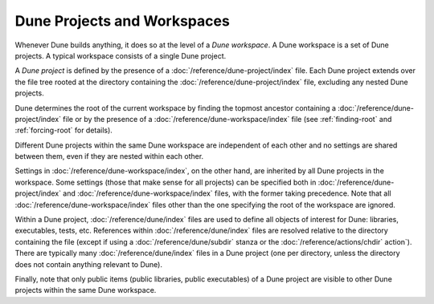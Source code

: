 Dune Projects and Workspaces
============================

Whenever Dune builds anything, it does so at the level of a *Dune workspace*. A
Dune workspace is a set of Dune projects. A typical workspace consists of a
single Dune project.

A *Dune project* is defined by the presence of a
:doc:`/reference/dune-project/index` file. Each Dune project extends over the
file tree rooted at the directory containing the
:doc:`/reference/dune-project/index` file, excluding any nested Dune projects.

Dune determines the root of the current workspace by finding the topmost
ancestor containing a :doc:`/reference/dune-project/index` file or by the
presence of a :doc:`/reference/dune-workspace/index` file (see
:ref:`finding-root` and :ref:`forcing-root` for details).

Different Dune projects within the same Dune workspace are independent of each
other and no settings are shared between them, even if they are nested within
each other.

Settings in :doc:`/reference/dune-workspace/index`, on the other hand, are
inherited by all Dune projects in the workspace. Some settings (those that make
sense for all projects) can be specified both in
:doc:`/reference/dune-project/index` and :doc:`/reference/dune-workspace/index`
files, with the former taking precedence. Note that all
:doc:`/reference/dune-workspace/index` files other than the one specifying the
root of the workspace are ignored.

Within a Dune project, :doc:`/reference/dune/index` files are used to define all
objects of interest for Dune: libraries, executables, tests, etc. References
within :doc:`/reference/dune/index` files are resolved relative to the directory
containing the file (except if using a :doc:`/reference/dune/subdir` stanza or
the :doc:`/reference/actions/chdir` action`). There are typically many
:doc:`/reference/dune/index` files in a Dune project (one per directory, unless
the directory does not contain anything relevant to Dune).

Finally, note that only public items (public libraries, public executables) of a
Dune project are visible to other Dune projects within the same Dune workspace.
